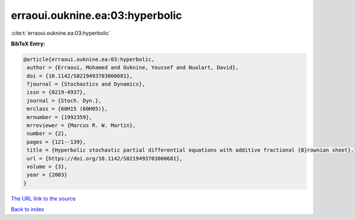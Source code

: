 erraoui.ouknine.ea:03:hyperbolic
================================

:cite:t:`erraoui.ouknine.ea:03:hyperbolic`

**BibTeX Entry:**

.. code-block:: bibtex

   @article{erraoui.ouknine.ea:03:hyperbolic,
    author = {Erraoui, Mohamed and Ouknine, Youssef and Nualart, David},
    doi = {10.1142/S0219493703000681},
    fjournal = {Stochastics and Dynamics},
    issn = {0219-4937},
    journal = {Stoch. Dyn.},
    mrclass = {60H15 (60H05)},
    mrnumber = {1992359},
    mrreviewer = {Marcus R. W. Martin},
    number = {2},
    pages = {121--139},
    title = {Hyperbolic stochastic partial differential equations with additive fractional {B}rownian sheet},
    url = {https://doi.org/10.1142/S0219493703000681},
    volume = {3},
    year = {2003}
   }
`The URL link to the source <ttps://doi.org/10.1142/S0219493703000681}>`_


`Back to index <../By-Cite-Keys.html>`_

